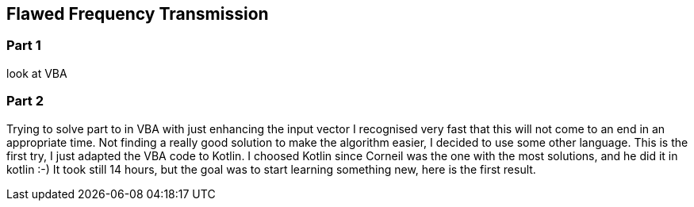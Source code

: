 ﻿== Flawed Frequency Transmission

=== Part 1

look at VBA

=== Part 2

Trying to solve part to in VBA with just enhancing the input vector I recognised very fast that this will not come to an end in an appropriate time. 
Not finding a really good solution to make the algorithm easier, I decided to use some other language. This is the first try, I just adapted the VBA code to Kotlin.
I choosed Kotlin since Corneil was the one with the most solutions, and he did it in kotlin :-)
It took still 14 hours, but the goal was to start learning something new, here is the first result.

